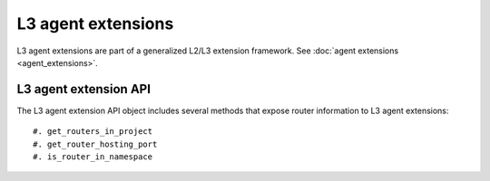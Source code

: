 ..
      Licensed under the Apache License, Version 2.0 (the "License"); you may
      not use this file except in compliance with the License. You may obtain
      a copy of the License at

          http://www.apache.org/licenses/LICENSE-2.0

      Unless required by applicable law or agreed to in writing, software
      distributed under the License is distributed on an "AS IS" BASIS, WITHOUT
      WARRANTIES OR CONDITIONS OF ANY KIND, either express or implied. See the
      License for the specific language governing permissions and limitations
      under the License.


      Convention for heading levels in Neutron devref:
      =======  Heading 0 (reserved for the title in a document)
      -------  Heading 1
      ~~~~~~~  Heading 2
      +++++++  Heading 3
      '''''''  Heading 4
      (Avoid deeper levels because they do not render well.)


L3 agent extensions
===================

L3 agent extensions are part of a generalized L2/L3 extension framework. See
:doc:`agent extensions <agent_extensions>`.

L3 agent extension API
~~~~~~~~~~~~~~~~~~~~~~

The L3 agent extension API object includes several methods that expose
router information to L3 agent extensions::

#. get_routers_in_project
#. get_router_hosting_port
#. is_router_in_namespace
